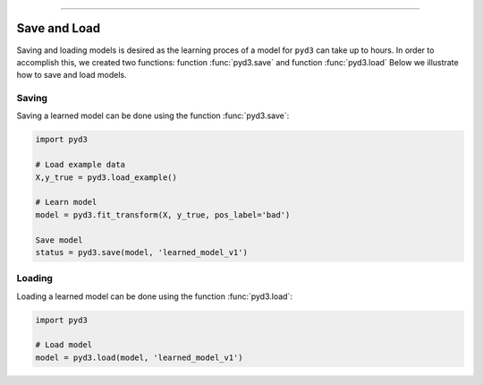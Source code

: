 .. _code_directive:

-------------------------------------

Save and Load
''''''''''''''

Saving and loading models is desired as the learning proces of a model for ``pyd3`` can take up to hours.
In order to accomplish this, we created two functions: function :func:`pyd3.save` and function :func:`pyd3.load`
Below we illustrate how to save and load models.


Saving
----------------

Saving a learned model can be done using the function :func:`pyd3.save`:

.. code:: python

    import pyd3

    # Load example data
    X,y_true = pyd3.load_example()

    # Learn model
    model = pyd3.fit_transform(X, y_true, pos_label='bad')

    Save model
    status = pyd3.save(model, 'learned_model_v1')



Loading
----------------------

Loading a learned model can be done using the function :func:`pyd3.load`:

.. code:: python

    import pyd3

    # Load model
    model = pyd3.load(model, 'learned_model_v1')

.. raw:: html

	<hr>
	<center>
		<script async type="text/javascript" src="//cdn.carbonads.com/carbon.js?serve=CEADP27U&placement=erdogantgithubio" id="_carbonads_js"></script>
	</center>
	<hr>
